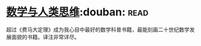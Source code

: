 * [[https://book.douban.com/subject/26628110/][数学与人类思维]]:douban::read:
超过《费马大定理》成为我心目中最好的数学科普书籍，最能刻画二十世纪数学发展面貌的书籍。译注非常详尽。
